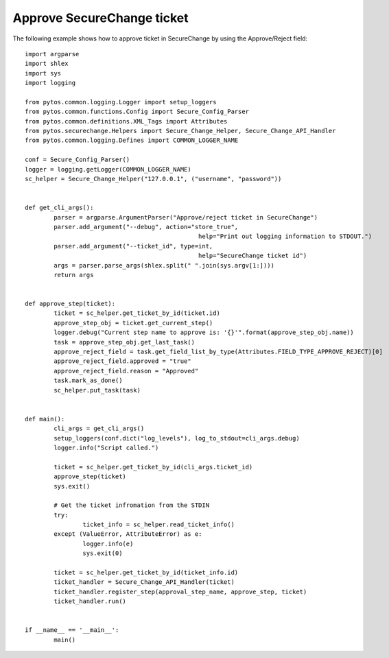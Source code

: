 Approve SecureChange ticket
^^^^^^^^^^^^^^^^^^^^^^^^^^^

The following example shows how to approve ticket in SecureChange by using the Approve/Reject field:
::
	import argparse
	import shlex
	import sys
	import logging

	from pytos.common.logging.Logger import setup_loggers
	from pytos.common.functions.Config import Secure_Config_Parser
	from pytos.common.definitions.XML_Tags import Attributes
	from pytos.securechange.Helpers import Secure_Change_Helper, Secure_Change_API_Handler
	from pytos.common.logging.Defines import COMMON_LOGGER_NAME

	conf = Secure_Config_Parser()
	logger = logging.getLogger(COMMON_LOGGER_NAME)
	sc_helper = Secure_Change_Helper("127.0.0.1", ("username", "password"))


	def get_cli_args():
		parser = argparse.ArgumentParser("Approve/reject ticket in SecureChange")
		parser.add_argument("--debug", action="store_true",
							help="Print out logging information to STDOUT.")
		parser.add_argument("--ticket_id", type=int,
							help="SecureChange ticket id")
		args = parser.parse_args(shlex.split(" ".join(sys.argv[1:])))
		return args


	def approve_step(ticket):
		ticket = sc_helper.get_ticket_by_id(ticket.id)
		approve_step_obj = ticket.get_current_step()
		logger.debug("Current step name to approve is: '{}'".format(approve_step_obj.name))
		task = approve_step_obj.get_last_task()
		approve_reject_field = task.get_field_list_by_type(Attributes.FIELD_TYPE_APPROVE_REJECT)[0]
		approve_reject_field.approved = "true"
		approve_reject_field.reason = "Approved"
		task.mark_as_done()
		sc_helper.put_task(task)


	def main():
		cli_args = get_cli_args()
		setup_loggers(conf.dict("log_levels"), log_to_stdout=cli_args.debug)
		logger.info("Script called.")

		ticket = sc_helper.get_ticket_by_id(cli_args.ticket_id)
		approve_step(ticket)
		sys.exit()

		# Get the ticket infromation from the STDIN
		try:
			ticket_info = sc_helper.read_ticket_info()
		except (ValueError, AttributeError) as e:
			logger.info(e)
			sys.exit(0)

		ticket = sc_helper.get_ticket_by_id(ticket_info.id)
		ticket_handler = Secure_Change_API_Handler(ticket)
		ticket_handler.register_step(approval_step_name, approve_step, ticket)
		ticket_handler.run()


	if __name__ == '__main__':
		main()
